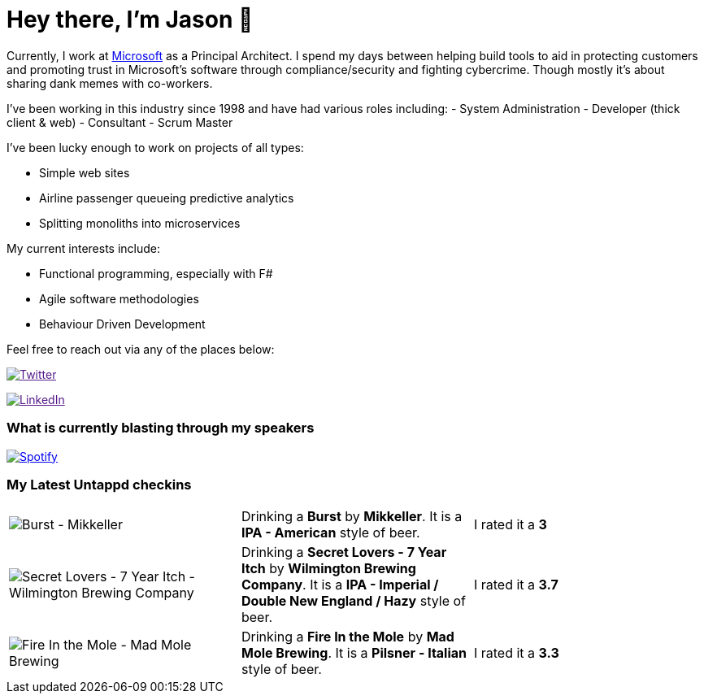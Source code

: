 ﻿# Hey there, I'm Jason 👋

Currently, I work at https://microsoft.com[Microsoft] as a Principal Architect. I spend my days between helping build tools to aid in protecting customers and promoting trust in Microsoft's software through compliance/security and fighting cybercrime. Though mostly it's about sharing dank memes with co-workers. 

I've been working in this industry since 1998 and have had various roles including: 
- System Administration
- Developer (thick client & web)
- Consultant
- Scrum Master

I've been lucky enough to work on projects of all types:

- Simple web sites
- Airline passenger queueing predictive analytics
- Splitting monoliths into microservices

My current interests include:

- Functional programming, especially with F#
- Agile software methodologies
- Behaviour Driven Development

Feel free to reach out via any of the places below:

image:https://img.shields.io/twitter/follow/jtucker?style=flat-square&color=blue["Twitter",link="https://twitter.com/jtucker]

image:https://img.shields.io/badge/LinkedIn-Let's%20Connect-blue["LinkedIn",link="https://linkedin.com/in/jatucke]

### What is currently blasting through my speakers

image:https://spotify-github-profile.vercel.app/api/view?uid=soulposition&cover_image=true&theme=novatorem&bar_color=c43c3c&bar_color_cover=true["Spotify",link="https://github.com/kittinan/spotify-github-profile"]

### My Latest Untappd checkins

|====
// untappd beer
| image:https://images.untp.beer/crop?width=200&height=200&stripmeta=true&url=https://untappd.s3.amazonaws.com/photos/2024_05_07/cbc5e9634ea111d1dd1ad1848973e6ec_c_1378572529_raw.jpg[Burst - Mikkeller] | Drinking a *Burst* by *Mikkeller*. It is a *IPA - American* style of beer. | I rated it a *3*
| image:https://images.untp.beer/crop?width=200&height=200&stripmeta=true&url=https://untappd.s3.amazonaws.com/photos/2024_05_05/7fc312c62f24099df63bb3f385903a89_c_1378030598_raw.jpg[Secret Lovers - 7 Year Itch - Wilmington Brewing Company] | Drinking a *Secret Lovers - 7 Year Itch* by *Wilmington Brewing Company*. It is a *IPA - Imperial / Double New England / Hazy* style of beer. | I rated it a *3.7*
| image:https://images.untp.beer/crop?width=200&height=200&stripmeta=true&url=https://untappd.s3.amazonaws.com/photos/2024_05_05/18039ba387d4358a38e49dda97f10ef3_c_1378029706_raw.jpg[Fire In the Mole - Mad Mole Brewing] | Drinking a *Fire In the Mole* by *Mad Mole Brewing*. It is a *Pilsner - Italian* style of beer. | I rated it a *3.3*
// untappd end
